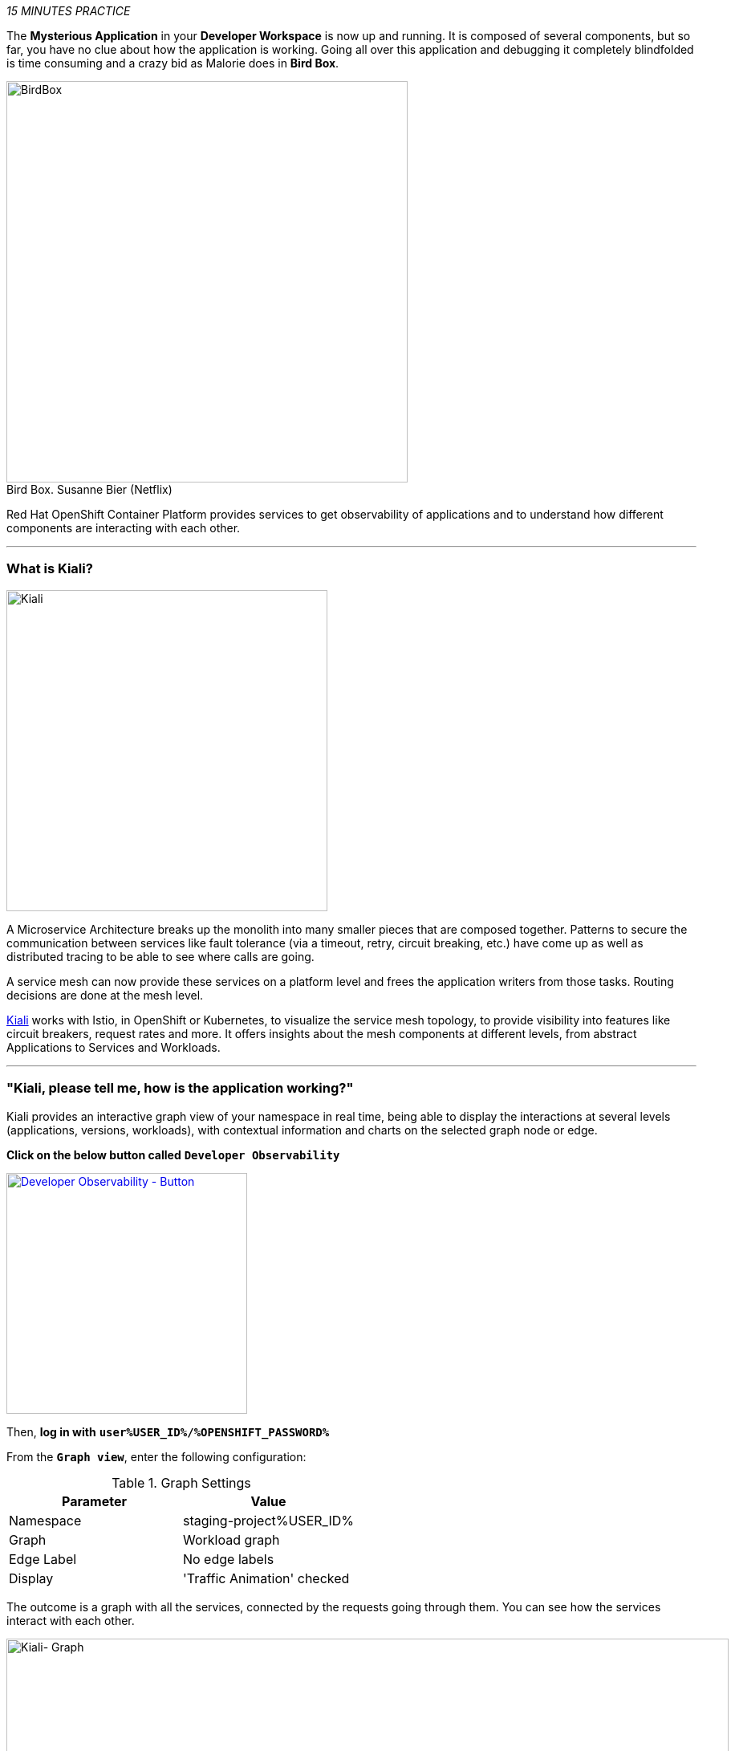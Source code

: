 :markup-in-source: verbatim,attributes,quotes
:USER_ID: %USER_ID%
:OPENSHIFT_PASSWORD: %OPENSHIFT_PASSWORD%
:OPENSHIFT_CONSOLE_URL: %OPENSHIFT_CONSOLE_URL%/topology/ns/staging-project{USER_ID}
:GITOPS_URL: %GITOPS_URL%
:KIALI_URL: %KIALI_URL%

_15 MINUTES PRACTICE_

The **Mysterious Application** in your *Developer Workspace* is now up and running. It is composed of several components, 
but so far, you have no clue about how the application is working. Going all over this application and debugging it completely 
blindfolded is time consuming and a crazy bid as Malorie does in *Bird Box*.

.Bird Box. Susanne Bier (Netflix)
[caption=" "]
image::images/birdbox.png[BirdBox, 500]

Red Hat OpenShift Container Platform provides services to get observability of applications and to understand how different components are interacting with each other.

'''

=== What is Kiali?
[sidebar]
--
image::images/kiali-logo.png[Kiali,400]

A Microservice Architecture breaks up the monolith into many smaller pieces that are composed together. 
Patterns to secure the communication between services like fault tolerance (via a timeout, retry, circuit breaking, etc.)
have come up as well as distributed tracing to be able to see where calls are going.

A service mesh can now provide these services on a platform level and frees the application writers from those tasks. 
Routing decisions are done at the mesh level.

https://www.kiali.io[Kiali^] works with Istio, in OpenShift or Kubernetes, to visualize the service mesh topology, to 
provide visibility into features like circuit breakers, request rates and more. It offers insights about the mesh components at different levels, 
from abstract Applications to Services and Workloads.
--

'''

=== "Kiali, please tell me, how is the application working?"

Kiali provides an interactive graph view of your namespace in real time, being able to display the interactions at several levels (applications, versions, workloads), with contextual information and charts on the selected graph node or edge.

**Click on the below button called** `**Developer Observability**`

[link={KIALI_URL}]
[window=_blank, align="center"]
image::images/developer-observability-button.png[Developer Observability - Button, 300]

Then, **log in with** `**user{USER_ID}/{OPENSHIFT_PASSWORD}**`

From the `**Graph view**`, enter the following configuration:

.Graph Settings
[%header,cols=2*]
|===
|Parameter
|Value

|Namespace 
|staging-project{USER_ID}

|Graph
|Workload graph

|Edge Label
|No edge labels

|Display
|'Traffic Animation' checked

|===

The outcome is a graph with all the services, connected by the requests going through them. 
You can see how the services interact with each other. 

image::images/kiali-graph.png[Kiali- Graph,900]

This page shows a graph with all the microservices, connected by the requests going through them. On this page, you can see how the services interact with each other.

Even if the application *seemed* working fine, you clearly that the *Catalog PostgreSQL Service* is not a part of the graph.
That means this service is not called by the *Catalog Service* as it should be.

image::images/kiali-postgresql-missing.png[Kiali-postgresql Graph,900]

Let's fix it!!

'''

=== Check the Catalog Service Configuration

In the link:{OPENSHIFT_CONSOLE_URL}[OpenShift Web Console^], from the **Developer view**,
**click on** `**Advanced (1) -> Search (2)**`, **select** `**ConfigMap(3)**` resource and click on `**catalog(4)**`.

image::images/catalog-service-config.png[OpenShift - Catalog service config, 1000]

Have a look on the Data Section. *Catalog Service* is configured with the development parameters. 
Indeed, it is currently configured with an InMemory Database (H2), which is used for development purposes only.

image::images/openshift-catalog-configmap-h2.png[OpenShift - Catalog ConfigMap H2, 900]

** Connect the Catalog Service to the PostgreSQL database by editing this ConfigMap**  with the following content:

[source,shell]
----
data:
  application.properties: |
    spring.application.name=catalog
    server.port=8080

    spring.datasource.url=jdbc:postgresql://catalog-postgresql:5432/catalogdb
    spring.datasource.username=catalog
    spring.datasource.password=catalog
    spring.datasource.driver-class-name=org.postgresql.Driver
    spring.jpa.hibernate.ddl-auto=create
    spring.jpa.properties.hibernate.jdbc.lob.non_contextual_creation=true
----

**Click on** `** the tab 'YAML' of the 'CM catalog' and update the content**`.

image::images/update-configmap.png[OpenShift - Update Configmap, 900]

Now, you have to re-deploy the *Catalog Service* with the latest configuration.
**Go back to `Topology`, click on the `DC catalog` bubble and select `Start Rollout` action**

image::images/openshift-catalog-rollout.png[OpenShift - Catalog Rollout, 900]

Once the application is up and running, `*refresh your browser opened on the Coolstore Application*`.
Then, **go back on the Kiali graph** and visualize the change.

image::images/kiali-graph-with-db.png[Kiali- Graph with DB,900]

'''

=== CONGRATULATIONS!!!

You survived and you put off the blindfold on your own. But it is not THE END...

Now, let's go deeper!!
